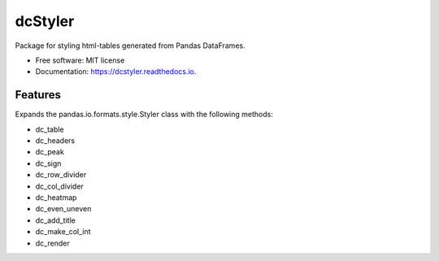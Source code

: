 ========
dcStyler
========


Package for styling html-tables generated from Pandas DataFrames.


* Free software: MIT license
* Documentation: https://dcstyler.readthedocs.io.


Features
--------

Expands the pandas.io.formats.style.Styler class with the following methods:

* dc_table
* dc_headers
* dc_peak
* dc_sign
* dc_row_divider
* dc_col_divider
* dc_heatmap
* dc_even_uneven
* dc_add_title
* dc_make_col_int
* dc_render